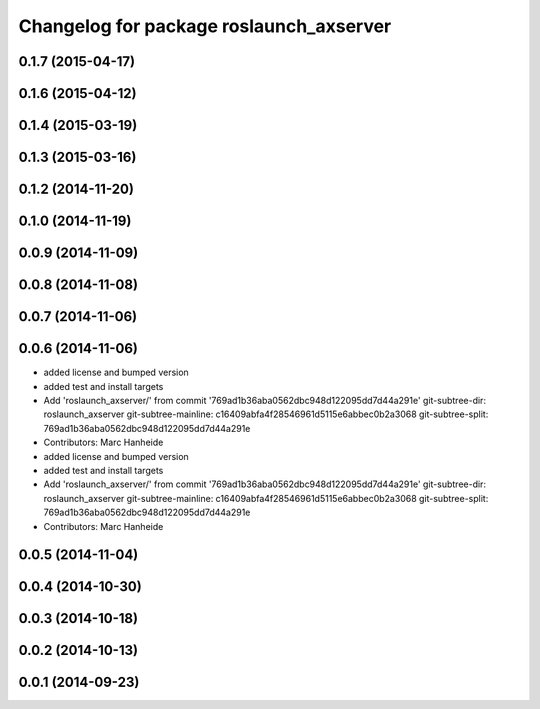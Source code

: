 ^^^^^^^^^^^^^^^^^^^^^^^^^^^^^^^^^^^^^^^^
Changelog for package roslaunch_axserver
^^^^^^^^^^^^^^^^^^^^^^^^^^^^^^^^^^^^^^^^

0.1.7 (2015-04-17)
------------------

0.1.6 (2015-04-12)
------------------

0.1.4 (2015-03-19)
------------------

0.1.3 (2015-03-16)
------------------

0.1.2 (2014-11-20)
------------------

0.1.0 (2014-11-19)
------------------

0.0.9 (2014-11-09)
------------------

0.0.8 (2014-11-08)
------------------

0.0.7 (2014-11-06)
------------------

0.0.6 (2014-11-06)
------------------
* added license and bumped version
* added test and install targets
* Add 'roslaunch_axserver/' from commit '769ad1b36aba0562dbc948d122095dd7d44a291e'
  git-subtree-dir: roslaunch_axserver
  git-subtree-mainline: c16409abfa4f28546961d5115e6abbec0b2a3068
  git-subtree-split: 769ad1b36aba0562dbc948d122095dd7d44a291e
* Contributors: Marc Hanheide

* added license and bumped version
* added test and install targets
* Add 'roslaunch_axserver/' from commit '769ad1b36aba0562dbc948d122095dd7d44a291e'
  git-subtree-dir: roslaunch_axserver
  git-subtree-mainline: c16409abfa4f28546961d5115e6abbec0b2a3068
  git-subtree-split: 769ad1b36aba0562dbc948d122095dd7d44a291e
* Contributors: Marc Hanheide

0.0.5 (2014-11-04)
------------------

0.0.4 (2014-10-30)
------------------

0.0.3 (2014-10-18)
------------------

0.0.2 (2014-10-13)
------------------

0.0.1 (2014-09-23)
------------------
